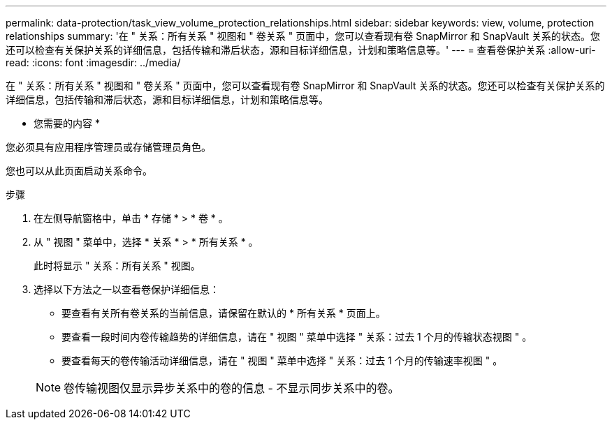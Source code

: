 ---
permalink: data-protection/task_view_volume_protection_relationships.html 
sidebar: sidebar 
keywords: view, volume, protection relationships 
summary: '在 " 关系：所有关系 " 视图和 " 卷关系 " 页面中，您可以查看现有卷 SnapMirror 和 SnapVault 关系的状态。您还可以检查有关保护关系的详细信息，包括传输和滞后状态，源和目标详细信息，计划和策略信息等。' 
---
= 查看卷保护关系
:allow-uri-read: 
:icons: font
:imagesdir: ../media/


[role="lead"]
在 " 关系：所有关系 " 视图和 " 卷关系 " 页面中，您可以查看现有卷 SnapMirror 和 SnapVault 关系的状态。您还可以检查有关保护关系的详细信息，包括传输和滞后状态，源和目标详细信息，计划和策略信息等。

* 您需要的内容 *

您必须具有应用程序管理员或存储管理员角色。

您也可以从此页面启动关系命令。

.步骤
. 在左侧导航窗格中，单击 * 存储 * > * 卷 * 。
. 从 " 视图 " 菜单中，选择 * 关系 * > * 所有关系 * 。
+
此时将显示 " 关系：所有关系 " 视图。

. 选择以下方法之一以查看卷保护详细信息：
+
** 要查看有关所有卷关系的当前信息，请保留在默认的 * 所有关系 * 页面上。
** 要查看一段时间内卷传输趋势的详细信息，请在 " 视图 " 菜单中选择 " 关系：过去 1 个月的传输状态视图 " 。
** 要查看每天的卷传输活动详细信息，请在 " 视图 " 菜单中选择 " 关系：过去 1 个月的传输速率视图 " 。


+
[NOTE]
====
卷传输视图仅显示异步关系中的卷的信息 - 不显示同步关系中的卷。

====

